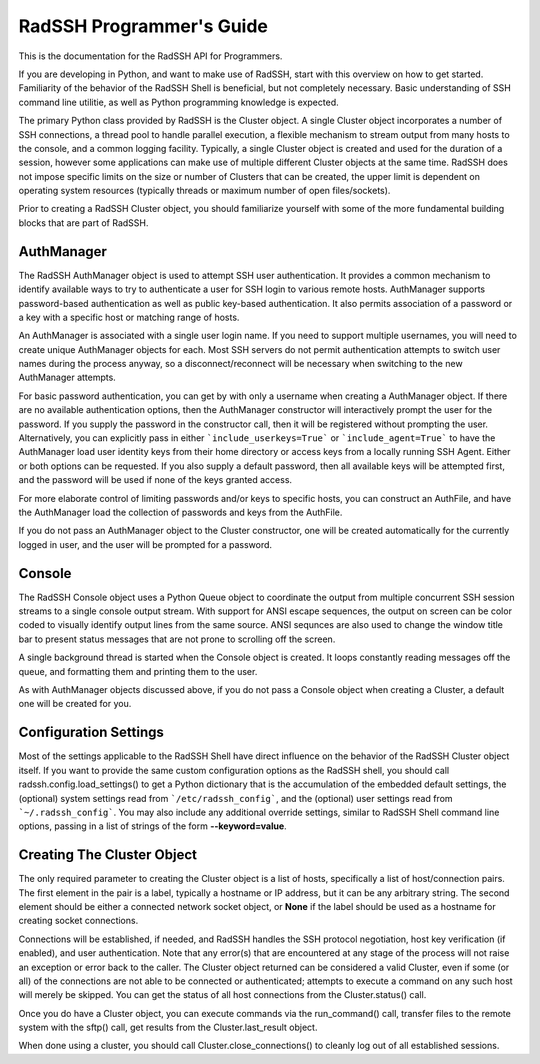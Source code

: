 RadSSH Programmer's Guide
=========================

This is the documentation for the RadSSH API for Programmers.

If you are developing in Python, and want to make use of RadSSH, start with this overview on how to get started. Familiarity of the behavior of the RadSSH Shell is beneficial, but not completely necessary. Basic understanding of SSH command line utilitie, as well as Python programming knowledge is expected.

The primary Python class provided by RadSSH is the Cluster object. A single Cluster object incorporates a number of SSH connections, a thread pool to handle parallel execution, a flexible mechanism to stream output from many hosts to the console, and a common logging facility. Typically, a single Cluster object is created and used for the duration of a session, however some applications can make use of multiple different Cluster objects at the same time. RadSSH does not impose specific limits on the size or number of Clusters that can be created, the upper limit is dependent on operating system resources (typically threads or maximum number of open files/sockets).

Prior to creating a RadSSH Cluster object, you should familiarize yourself with some of the more fundamental building blocks that are part of RadSSH.


AuthManager
-----------

The RadSSH AuthManager object is used to attempt SSH user authentication. It provides a common mechanism to identify available ways to try to authenticate a user for SSH login to various remote hosts. AuthManager supports password-based authentication as well as public key-based authentication. It also permits association of a password or a key with a specific host or matching range of hosts.

An AuthManager is associated with a single user login name. If you need to support multiple usernames, you will need to create unique AuthManager objects for each. Most SSH servers do not permit authentication attempts to switch user names during the process anyway, so a disconnect/reconnect will be necessary when switching to the new AuthManager attempts.

For basic password authentication, you can get by with only a username when creating a AuthManager object. If there are no available authentication options, then the AuthManager constructor will interactively prompt the user for the password. If you supply the password in the constructor call, then it will be registered without prompting the user. Alternatively, you can explicitly pass in either ```include_userkeys=True``` or ```include_agent=True``` to have the AuthManager load user identity keys from their home directory or access keys from a locally running SSH Agent. Either or both options can be requested. If you also supply a default password, then all available keys will be attempted first, and the password will be used if none of the keys granted access.

For more elaborate control of limiting passwords and/or keys to specific hosts, you can construct an AuthFile, and have the AuthManager load the collection of passwords and keys from the AuthFile.

If you do not pass an AuthManager object to the Cluster constructor, one will be created automatically for the currently logged in user, and the user will be prompted for a password.


Console
-------

The RadSSH Console object uses a Python Queue object to coordinate the output from multiple concurrent SSH session streams to a single console output stream. With support for ANSI escape sequences, the output on screen can be color coded to visually identify output lines from the same source. ANSI sequnces are also used to change the window title bar to present status messages that are not prone to scrolling off the screen.

A single background thread is started when the Console object is created. It loops constantly reading messages off the queue, and formatting them and printing them to the user.

As with AuthManager objects discussed above, if you do not pass a Console object when creating a Cluster, a default one will be created for you.


Configuration Settings
----------------------

Most of the settings applicable to the RadSSH Shell have direct influence on the behavior of the RadSSH Cluster object itself. If you want to provide the same custom configuration options as the RadSSH shell, you should call radssh.config.load_settings() to get a Python dictionary that is the accumulation of the embedded default settings, the (optional) system settings read from ```/etc/radssh_config```, and the (optional) user settings read from ```~/.radssh_config```. You may also include any additional override settings, similar to RadSSH Shell command line options, passing in a list of strings of the form **--keyword=value**. 


Creating The Cluster Object
---------------------------

The only required parameter to creating the Cluster object is a list of hosts, specifically a list of host/connection pairs. The first element in the pair is a label, typically a hostname or IP address, but it can be any arbitrary string. The second element should be either a connected network socket object, or **None** if the label should be used as a hostname for creating socket connections.

Connections will be established, if needed, and RadSSH handles the SSH protocol negotiation, host key verification (if enabled), and user authentication. Note that any error(s) that are encountered at any stage of the process will not raise an exception or error back to the caller. The Cluster object returned can be considered a valid Cluster, even if some (or all) of the connections are not able to be connected or authenticated; attempts to execute a command on any such host will merely be skipped. You can get the status of all host connections from the Cluster.status() call.

Once you do have a Cluster object, you can execute commands via the run_command() call, transfer files to the remote system with the sftp() call, get results from the Cluster.last_result object.

When done using a cluster, you should call Cluster.close_connections() to cleanly log out of all established sessions.
